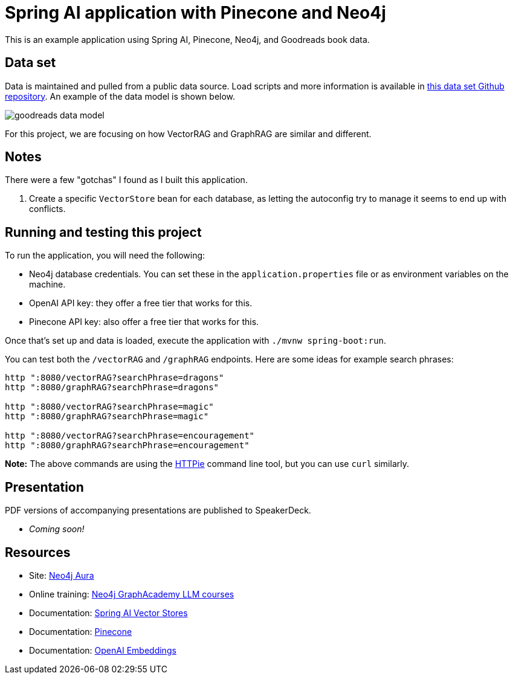 = Spring AI application with Pinecone and Neo4j

This is an example application using Spring AI, Pinecone, Neo4j, and Goodreads book data.

== Data set

Data is maintained and pulled from a public data source. Load scripts and more information is available in https://github.com/JMHReif/graph-demo-datasets/tree/main/goodreadsUCSD[this data set Github repository^]. An example of the data model is shown below.

image::src/main/resources/goodreads-data-model.png[]

For this project, we are focusing on how VectorRAG and GraphRAG are similar and different.

== Notes

There were a few "gotchas" I found as I built this application.

1. Create a specific `VectorStore` bean for each database, as letting the autoconfig try to manage it seems to end up with conflicts.

== Running and testing this project

To run the application, you will need the following:

* Neo4j database credentials. You can set these in the `application.properties` file or as environment variables on the machine.
* OpenAI API key: they offer a free tier that works for this.
* Pinecone API key: also offer a free tier that works for this.

Once that's set up and data is loaded, execute the application with `./mvnw spring-boot:run`.

You can test both the `/vectorRAG` and `/graphRAG` endpoints. Here are some ideas for example search phrases:

```
http ":8080/vectorRAG?searchPhrase=dragons"
http ":8080/graphRAG?searchPhrase=dragons"

http ":8080/vectorRAG?searchPhrase=magic"
http ":8080/graphRAG?searchPhrase=magic"

http ":8080/vectorRAG?searchPhrase=encouragement"
http ":8080/graphRAG?searchPhrase=encouragement"
```

*Note:* The above commands are using the https://httpie.io/[
HTTPie^] command line tool, but you can use `curl` similarly.

== Presentation

PDF versions of accompanying presentations are published to SpeakerDeck.

* _Coming soon!_

== Resources
* Site: https://dev.neo4j.com/aura-java[Neo4j Aura^]
* Online training: https://graphacademy.neo4j.com/categories/llms/[Neo4j GraphAcademy LLM courses^]
* Documentation: https://docs.spring.io/spring-ai/reference/api/vectordbs.html[Spring AI Vector Stores^]
* Documentation: https://docs.pinecone.io/guides/get-started/overview[Pinecone^]
* Documentation: https://platform.openai.com/docs/guides/embeddings[OpenAI Embeddings^]